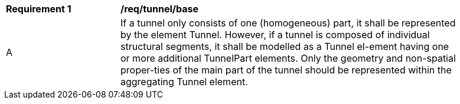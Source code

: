 [[reg_tunnel_base]]
[width="90%",cols="2,6"]
|===
^|*Requirement  {counter:req-id}* |*/req/tunnel/base* 
^|A |If a tunnel only consists of one (homogeneous) part, it shall be represented by the element Tunnel. However, if a tunnel is composed of individual structural segments, it shall be modelled as a Tunnel el-ement having one or more additional TunnelPart elements. Only the geometry and non-spatial proper-ties of the main part of the tunnel should be represented within the aggregating Tunnel element.
|===
